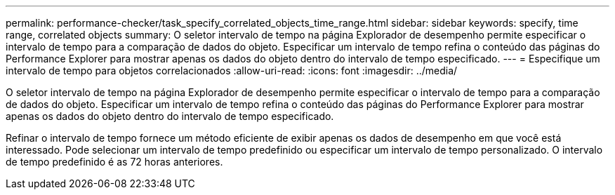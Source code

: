 ---
permalink: performance-checker/task_specify_correlated_objects_time_range.html 
sidebar: sidebar 
keywords: specify, time range, correlated objects 
summary: O seletor intervalo de tempo na página Explorador de desempenho permite especificar o intervalo de tempo para a comparação de dados do objeto. Especificar um intervalo de tempo refina o conteúdo das páginas do Performance Explorer para mostrar apenas os dados do objeto dentro do intervalo de tempo especificado. 
---
= Especifique um intervalo de tempo para objetos correlacionados
:allow-uri-read: 
:icons: font
:imagesdir: ../media/


[role="lead"]
O seletor intervalo de tempo na página Explorador de desempenho permite especificar o intervalo de tempo para a comparação de dados do objeto. Especificar um intervalo de tempo refina o conteúdo das páginas do Performance Explorer para mostrar apenas os dados do objeto dentro do intervalo de tempo especificado.

Refinar o intervalo de tempo fornece um método eficiente de exibir apenas os dados de desempenho em que você está interessado. Pode selecionar um intervalo de tempo predefinido ou especificar um intervalo de tempo personalizado. O intervalo de tempo predefinido é as 72 horas anteriores.
